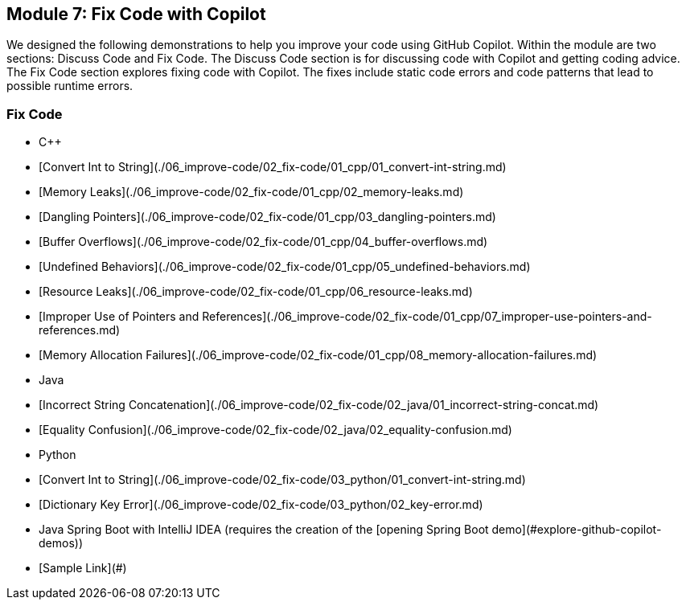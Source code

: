 == Module 7: Fix Code with Copilot

We designed the following demonstrations to help you improve your code using GitHub Copilot. Within the module are two sections: Discuss Code and Fix Code. The Discuss Code section is for discussing code with Copilot and getting coding advice. The Fix Code section explores fixing code with Copilot. The fixes include static code errors and code patterns that lead to possible runtime errors.

=== Fix Code
  - C++
    - [Convert Int to String](./06_improve-code/02_fix-code/01_cpp/01_convert-int-string.md)
    - [Memory Leaks](./06_improve-code/02_fix-code/01_cpp/02_memory-leaks.md)
    - [Dangling Pointers](./06_improve-code/02_fix-code/01_cpp/03_dangling-pointers.md)
    - [Buffer Overflows](./06_improve-code/02_fix-code/01_cpp/04_buffer-overflows.md)
    - [Undefined Behaviors](./06_improve-code/02_fix-code/01_cpp/05_undefined-behaviors.md)
    - [Resource Leaks](./06_improve-code/02_fix-code/01_cpp/06_resource-leaks.md)
    - [Improper Use of Pointers and References](./06_improve-code/02_fix-code/01_cpp/07_improper-use-pointers-and-references.md)
    - [Memory Allocation Failures](./06_improve-code/02_fix-code/01_cpp/08_memory-allocation-failures.md)
  - Java
    - [Incorrect String Concatenation](./06_improve-code/02_fix-code/02_java/01_incorrect-string-concat.md)
    - [Equality Confusion](./06_improve-code/02_fix-code/02_java/02_equality-confusion.md)
  - Python
    - [Convert Int to String](./06_improve-code/02_fix-code/03_python/01_convert-int-string.md)
    - [Dictionary Key Error](./06_improve-code/02_fix-code/03_python/02_key-error.md)
  - Java Spring Boot with IntelliJ IDEA (requires the creation of the [opening Spring Boot demo](#explore-github-copilot-demos))
    - [Sample Link](#)

